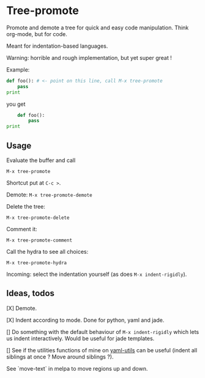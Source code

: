 * Tree-promote

Promote and demote a tree for  quick and easy code manipulation. Think
org-mode, but for code.

Meant for indentation-based languages.

Warning: horrible and rough implementation, but yet super great !

Example:

#+BEGIN_SRC python
def foo(): # <- point on this line, call M-x tree-promote
    pass
print
#+END_SRC
you get
#+BEGIN_SRC python
    def foo():
        pass
print
#+END_SRC

** Usage

Evaluate the buffer and call
: M-x tree-promote

Shortcut put at =C-c >=.

Demote: =M-x tree-promote-demote=

Delete the tree:
: M-x tree-promote-delete

Comment it:
: M-x tree-promote-comment

Call the hydra to see all choices:
: M-x tree-promote-hydra

Incoming: select the indentation yourself (as does =M-x indent-rigidly=).


** Ideas, todos

[X] Demote.

[X] Indent according to mode. Done for python, yaml and jade.

[] Do something with the default  behaviour of =M-x indent-rigidly= which
lets us indent interactively. Would be useful for jade templates.

[] See if  the utilities functions  of mine  on [[https://gitlab.com/emacs-stuff/my-elisp/blob/master/yaml-utils.el][yaml-utils]] can  be useful
(indent all siblings at once ? Move around siblings ?).

See `move-text` in melpa to move regions up and down.
